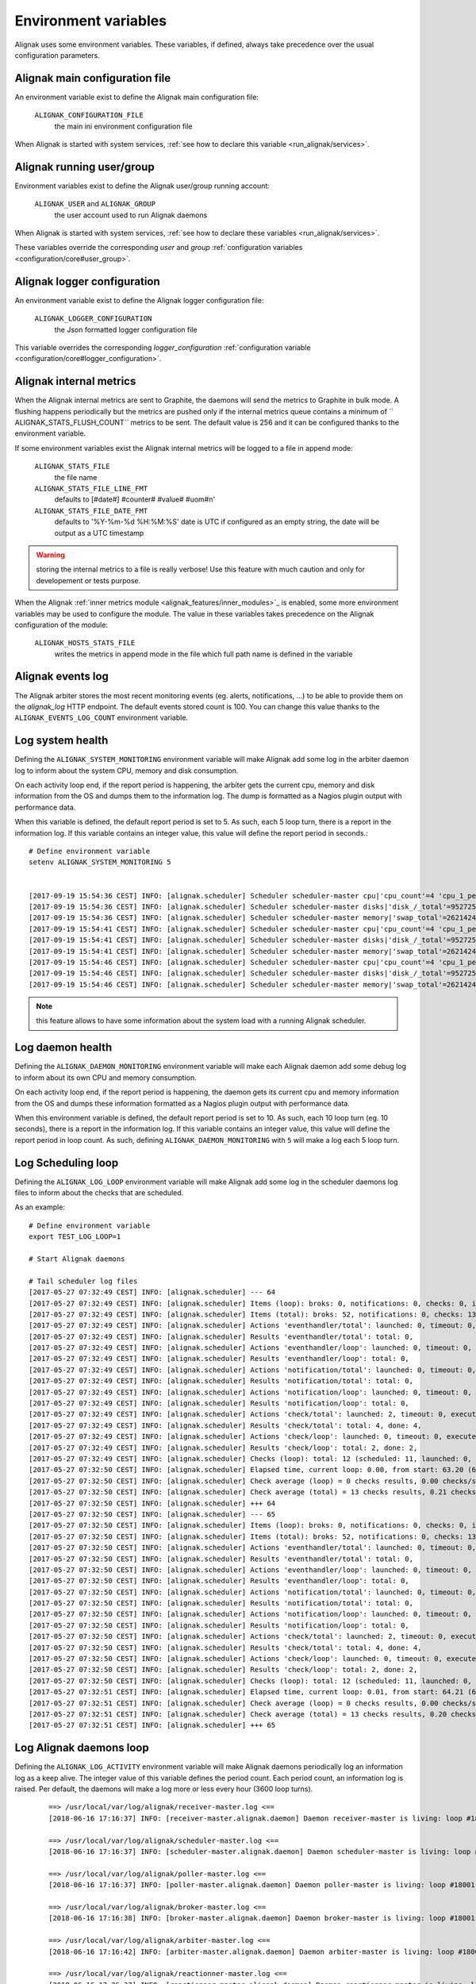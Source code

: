 .. _howitworks/environment:

=====================
Environment variables
=====================

Alignak uses some environment variables. These variables, if defined, always take precedence over the usual configuration parameters.


Alignak main configuration file
-------------------------------

An environment variable exist to define the Alignak main configuration file:

    ``ALIGNAK_CONFIGURATION_FILE``
        the main ini environment configuration file

When Alignak is started with system services, :ref:`see how to declare this variable <run_alignak/services>`.

Alignak running user/group
--------------------------

Environment variables exist to define the Alignak user/group running account:

    ``ALIGNAK_USER`` and ``ALIGNAK_GROUP``
        the user account used to run Alignak daemons

When Alignak is started with system services, :ref:`see how to declare these variables <run_alignak/services>`.

These variables override the corresponding `user` and `group` :ref:`configuration variables <configuration/core#user_group>`.

Alignak logger configuration
----------------------------

An environment variable exist to define the Alignak logger configuration file:

    ``ALIGNAK_LOGGER_CONFIGURATION``
        the Json formatted logger configuration file

This variable overrides the corresponding `logger_configuration` :ref:`configuration variable <configuration/core#logger_configuration>`.


Alignak internal metrics
------------------------

When the Alignak internal metrics are sent to Graphite, the daemons will send the metrics to Graphite in bulk mode. A flushing happens periodically but the metrics are pushed only if the internal metrics queue contains a minimum of `` ALIGNAK_STATS_FLUSH_COUNT`` metrics to be sent. The default value is 256 and it can be configured thanks to the environment variable.

If some environment variables exist the Alignak internal metrics will be logged to a file in append mode:

    ``ALIGNAK_STATS_FILE``
        the file name

    ``ALIGNAK_STATS_FILE_LINE_FMT``
        defaults to [#date#] #counter# #value# #uom#\n'

    ``ALIGNAK_STATS_FILE_DATE_FMT``
        defaults to '%Y-%m-%d %H:%M:%S'
        date is UTC
        if configured as an empty string, the date will be output as a UTC timestamp

.. warning:: storing the internal metrics to a file is really verbose! Use this feature with much caution and only for developement or tests purpose.

When the Alignak :ref:`inner metrics module <alignak_features/inner_modules>`_ is enabled, some more environment variables may be used to configure the module. The value in these variables takes precedence on the Alignak configuration of the module:

    ``ALIGNAK_HOSTS_STATS_FILE``
        writes the metrics in append mode in the file which full path name is defined in the variable


Alignak events log
------------------

The Alignak arbiter stores the most recent monitoring events (eg. alerts, notifications, ...) to be able to provide them on the *alignak_log* HTTP endpoint. The default events stored count is 100. You can change this value thanks to the ``ALIGNAK_EVENTS_LOG_COUNT`` environment variable.



Log system health
-----------------

Defining the ``ALIGNAK_SYSTEM_MONITORING`` environment variable will make Alignak add some log in the arbiter daemon log to inform about the system CPU, memory and disk consumption.

On each activity loop end, if the report period is happening, the arbiter gets the current cpu, memory and disk information from the OS and dumps them to the information log. The dump is formatted as a Nagios plugin output with performance data.

When this variable is defined, the default report period is set to 5. As such, each 5 loop turn, there is a report in the information log. If this variable contains an integer value, this value will define the report period in seconds.::

   # Define environment variable
   setenv ALIGNAK_SYSTEM_MONITORING 5


   [2017-09-19 15:54:36 CEST] INFO: [alignak.scheduler] Scheduler scheduler-master cpu|'cpu_count'=4 'cpu_1_percent'=42.20% 'cpu_2_percent'=38.40% 'cpu_3_percent'=35.40% 'cpu_4_percent'=48.10% 'cpu_1_user_percent'=37.90% 'cpu_1_nice_percent'=0.00% 'cpu_1_system_percent'=4.20% 'cpu_1_idle_percent'=57.80% 'cpu_1_irq_percent'=0.00% 'cpu_2_user_percent'=31.80% 'cpu_2_nice_percent'=0.00% 'cpu_2_system_percent'=6.10% 'cpu_2_idle_percent'=61.60% 'cpu_2_irq_percent'=0.50% 'cpu_3_user_percent'=31.00% 'cpu_3_nice_percent'=0.00% 'cpu_3_system_percent'=4.20% 'cpu_3_idle_percent'=64.60% 'cpu_3_irq_percent'=0.20% 'cpu_4_user_percent'=38.90% 'cpu_4_nice_percent'=0.00% 'cpu_4_system_percent'=9.20% 'cpu_4_idle_percent'=51.90% 'cpu_4_irq_percent'=0.00%
   [2017-09-19 15:54:36 CEST] INFO: [alignak.scheduler] Scheduler scheduler-master disks|'disk_/_total'=952725065728B 'disk_/_used'=93761236992B 'disk_/_free'=858963828736B 'disk_/_percent_used'=9.80%
   [2017-09-19 15:54:36 CEST] INFO: [alignak.scheduler] Scheduler scheduler-master memory|'swap_total'=2621424B 'swap_used'=33514B 'swap_free'=2587910B 'swap_used_percent'=1.30% 'swap_sin'=2687B 'swap_sout'=12851708B
   [2017-09-19 15:54:41 CEST] INFO: [alignak.scheduler] Scheduler scheduler-master cpu|'cpu_count'=4 'cpu_1_percent'=34.00% 'cpu_2_percent'=37.40% 'cpu_3_percent'=36.10% 'cpu_4_percent'=25.10% 'cpu_1_user_percent'=26.90% 'cpu_1_nice_percent'=0.00% 'cpu_1_system_percent'=7.00% 'cpu_1_idle_percent'=66.00% 'cpu_1_irq_percent'=0.00% 'cpu_2_user_percent'=30.10% 'cpu_2_nice_percent'=0.00% 'cpu_2_system_percent'=7.20% 'cpu_2_idle_percent'=62.60% 'cpu_2_irq_percent'=0.20% 'cpu_3_user_percent'=30.40% 'cpu_3_nice_percent'=0.00% 'cpu_3_system_percent'=5.60% 'cpu_3_idle_percent'=63.90% 'cpu_3_irq_percent'=0.20% 'cpu_4_user_percent'=19.20% 'cpu_4_nice_percent'=0.00% 'cpu_4_system_percent'=5.80% 'cpu_4_idle_percent'=74.90% 'cpu_4_irq_percent'=0.20%
   [2017-09-19 15:54:41 CEST] INFO: [alignak.scheduler] Scheduler scheduler-master disks|'disk_/_total'=952725061632B 'disk_/_used'=93761646592B 'disk_/_free'=858963415040B 'disk_/_percent_used'=9.80%
   [2017-09-19 15:54:41 CEST] INFO: [alignak.scheduler] Scheduler scheduler-master memory|'swap_total'=2621424B 'swap_used'=33514B 'swap_free'=2587910B 'swap_used_percent'=1.30% 'swap_sin'=2687B 'swap_sout'=12851710B
   [2017-09-19 15:54:46 CEST] INFO: [alignak.scheduler] Scheduler scheduler-master cpu|'cpu_count'=4 'cpu_1_percent'=28.70% 'cpu_2_percent'=24.60% 'cpu_3_percent'=36.40% 'cpu_4_percent'=41.00% 'cpu_1_user_percent'=21.20% 'cpu_1_nice_percent'=0.00% 'cpu_1_system_percent'=7.50% 'cpu_1_idle_percent'=71.30% 'cpu_1_irq_percent'=0.00% 'cpu_2_user_percent'=17.70% 'cpu_2_nice_percent'=0.00% 'cpu_2_system_percent'=6.80% 'cpu_2_idle_percent'=75.40% 'cpu_2_irq_percent'=0.20% 'cpu_3_user_percent'=27.90% 'cpu_3_nice_percent'=0.00% 'cpu_3_system_percent'=8.20% 'cpu_3_idle_percent'=63.60% 'cpu_3_irq_percent'=0.30% 'cpu_4_user_percent'=33.60% 'cpu_4_nice_percent'=0.00% 'cpu_4_system_percent'=7.10% 'cpu_4_idle_percent'=59.00% 'cpu_4_irq_percent'=0.30%
   [2017-09-19 15:54:46 CEST] INFO: [alignak.scheduler] Scheduler scheduler-master disks|'disk_/_total'=952725045248B 'disk_/_used'=93762039808B 'disk_/_free'=858963005440B 'disk_/_percent_used'=9.80%
   [2017-09-19 15:54:46 CEST] INFO: [alignak.scheduler] Scheduler scheduler-master memory|'swap_total'=2621424B 'swap_used'=33514B 'swap_free'=2587910B 'swap_used_percent'=1.30% 'swap_sin'=2687B 'swap_sout'=12851716B


.. note :: this feature allows to have some information about the system load with a running Alignak scheduler.

Log daemon health
-----------------

Defining the ``ALIGNAK_DAEMON_MONITORING`` environment variable will make each Alignak daemon add some debug log to inform about its own CPU and memory consumption.

On each activity loop end, if the report period is happening, the daemon gets its current cpu and memory information from the OS and dumps these information formatted as a Nagios plugin output with performance data.

When this environment variable is defined, the default report period is set to 10. As such, each 10 loop turn (eg. 10 seconds), there is a report in the information log. If this variable contains an integer value, this value will define the report period in loop count. As such, defining ``ALIGNAK_DAEMON_MONITORING`` with ``5`` will make a log each 5 loop turn.

Log Scheduling loop
-------------------

Defining the ``ALIGNAK_LOG_LOOP`` environment variable will make Alignak add some log in the scheduler daemons log files to inform about the checks that are scheduled.

As an example::

    # Define environment variable
    export TEST_LOG_LOOP=1

    # Start Alignak daemons

    # Tail scheduler log files
    [2017-05-27 07:32:49 CEST] INFO: [alignak.scheduler] --- 64
    [2017-05-27 07:32:49 CEST] INFO: [alignak.scheduler] Items (loop): broks: 0, notifications: 0, checks: 0, internal checks: 0, event handlers: 0, external commands: 0
    [2017-05-27 07:32:49 CEST] INFO: [alignak.scheduler] Items (total): broks: 52, notifications: 0, checks: 13, internal checks: 0, event handlers: 0, external commands: 0
    [2017-05-27 07:32:49 CEST] INFO: [alignak.scheduler] Actions 'eventhandler/total': launched: 0, timeout: 0, executed: 0
    [2017-05-27 07:32:49 CEST] INFO: [alignak.scheduler] Results 'eventhandler/total': total: 0,
    [2017-05-27 07:32:49 CEST] INFO: [alignak.scheduler] Actions 'eventhandler/loop': launched: 0, timeout: 0, executed: 0
    [2017-05-27 07:32:49 CEST] INFO: [alignak.scheduler] Results 'eventhandler/loop': total: 0,
    [2017-05-27 07:32:49 CEST] INFO: [alignak.scheduler] Actions 'notification/total': launched: 0, timeout: 0, executed: 0
    [2017-05-27 07:32:49 CEST] INFO: [alignak.scheduler] Results 'notification/total': total: 0,
    [2017-05-27 07:32:49 CEST] INFO: [alignak.scheduler] Actions 'notification/loop': launched: 0, timeout: 0, executed: 0
    [2017-05-27 07:32:49 CEST] INFO: [alignak.scheduler] Results 'notification/loop': total: 0,
    [2017-05-27 07:32:49 CEST] INFO: [alignak.scheduler] Actions 'check/total': launched: 2, timeout: 0, executed: 2
    [2017-05-27 07:32:49 CEST] INFO: [alignak.scheduler] Results 'check/total': total: 4, done: 4,
    [2017-05-27 07:32:49 CEST] INFO: [alignak.scheduler] Actions 'check/loop': launched: 0, timeout: 0, executed: 0
    [2017-05-27 07:32:49 CEST] INFO: [alignak.scheduler] Results 'check/loop': total: 2, done: 2,
    [2017-05-27 07:32:49 CEST] INFO: [alignak.scheduler] Checks (loop): total: 12 (scheduled: 11, launched: 0, in poller: 0, timeout: 0, done: 0, zombies: 0)
    [2017-05-27 07:32:50 CEST] INFO: [alignak.scheduler] Elapsed time, current loop: 0.00, from start: 63.20 (64 loops)
    [2017-05-27 07:32:50 CEST] INFO: [alignak.scheduler] Check average (loop) = 0 checks results, 0.00 checks/s
    [2017-05-27 07:32:50 CEST] INFO: [alignak.scheduler] Check average (total) = 13 checks results, 0.21 checks/s
    [2017-05-27 07:32:50 CEST] INFO: [alignak.scheduler] +++ 64
    [2017-05-27 07:32:50 CEST] INFO: [alignak.scheduler] --- 65
    [2017-05-27 07:32:50 CEST] INFO: [alignak.scheduler] Items (loop): broks: 0, notifications: 0, checks: 0, internal checks: 0, event handlers: 0, external commands: 0
    [2017-05-27 07:32:50 CEST] INFO: [alignak.scheduler] Items (total): broks: 52, notifications: 0, checks: 13, internal checks: 0, event handlers: 0, external commands: 0
    [2017-05-27 07:32:50 CEST] INFO: [alignak.scheduler] Actions 'eventhandler/total': launched: 0, timeout: 0, executed: 0
    [2017-05-27 07:32:50 CEST] INFO: [alignak.scheduler] Results 'eventhandler/total': total: 0,
    [2017-05-27 07:32:50 CEST] INFO: [alignak.scheduler] Actions 'eventhandler/loop': launched: 0, timeout: 0, executed: 0
    [2017-05-27 07:32:50 CEST] INFO: [alignak.scheduler] Results 'eventhandler/loop': total: 0,
    [2017-05-27 07:32:50 CEST] INFO: [alignak.scheduler] Actions 'notification/total': launched: 0, timeout: 0, executed: 0
    [2017-05-27 07:32:50 CEST] INFO: [alignak.scheduler] Results 'notification/total': total: 0,
    [2017-05-27 07:32:50 CEST] INFO: [alignak.scheduler] Actions 'notification/loop': launched: 0, timeout: 0, executed: 0
    [2017-05-27 07:32:50 CEST] INFO: [alignak.scheduler] Results 'notification/loop': total: 0,
    [2017-05-27 07:32:50 CEST] INFO: [alignak.scheduler] Actions 'check/total': launched: 2, timeout: 0, executed: 2
    [2017-05-27 07:32:50 CEST] INFO: [alignak.scheduler] Results 'check/total': total: 4, done: 4,
    [2017-05-27 07:32:50 CEST] INFO: [alignak.scheduler] Actions 'check/loop': launched: 0, timeout: 0, executed: 0
    [2017-05-27 07:32:50 CEST] INFO: [alignak.scheduler] Results 'check/loop': total: 2, done: 2,
    [2017-05-27 07:32:50 CEST] INFO: [alignak.scheduler] Checks (loop): total: 12 (scheduled: 11, launched: 0, in poller: 0, timeout: 0, done: 0, zombies: 0)
    [2017-05-27 07:32:51 CEST] INFO: [alignak.scheduler] Elapsed time, current loop: 0.01, from start: 64.21 (65 loops)
    [2017-05-27 07:32:51 CEST] INFO: [alignak.scheduler] Check average (loop) = 0 checks results, 0.00 checks/s
    [2017-05-27 07:32:51 CEST] INFO: [alignak.scheduler] Check average (total) = 13 checks results, 0.20 checks/s
    [2017-05-27 07:32:51 CEST] INFO: [alignak.scheduler] +++ 65


Log Alignak daemons loop
------------------------

Defining the ``ALIGNAK_LOG_ACTIVITY`` environment variable will make Alignak daemons periodically log an information log as a keep alive. The integer value of this variable defines the period count. Each period count, an information log is raised. Per default, the daemons will make a log more or less every hour (3600 loop turns).

 ::

      ==> /usr/local/var/log/alignak/receiver-master.log <==
      [2018-06-16 17:16:37] INFO: [receiver-master.alignak.daemon] Daemon receiver-master is living: loop #18001 ;)

      ==> /usr/local/var/log/alignak/scheduler-master.log <==
      [2018-06-16 17:16:37] INFO: [scheduler-master.alignak.daemon] Daemon scheduler-master is living: loop #18001 ;)

      ==> /usr/local/var/log/alignak/poller-master.log <==
      [2018-06-16 17:16:37] INFO: [poller-master.alignak.daemon] Daemon poller-master is living: loop #18001 ;)

      ==> /usr/local/var/log/alignak/broker-master.log <==
      [2018-06-16 17:16:38] INFO: [broker-master.alignak.daemon] Daemon broker-master is living: loop #18001 ;)

      ==> /usr/local/var/log/alignak/arbiter-master.log <==
      [2018-06-16 17:16:42] INFO: [arbiter-master.alignak.daemon] Daemon arbiter-master is living: loop #18001 ;)

      ==> /usr/local/var/log/alignak/reactionner-master.log <==
      [2018-06-16 17:26:37] INFO: [reactionner-master.alignak.daemon] Daemon reactionner-master is living: loop #18601 ;)

      ==> /usr/local/var/log/alignak/receiver-master.log <==
      [2018-06-16 17:26:37] INFO: [receiver-master.alignak.daemon] Daemon receiver-master is living: loop #18601 ;)

      ==> /usr/local/var/log/alignak/poller-master.log <==
      [2018-06-16 17:26:38] INFO: [poller-master.alignak.daemon] Daemon poller-master is living: loop #18601 ;)

      ==> /usr/local/var/log/alignak/scheduler-master.log <==
      [2018-06-16 17:26:38] INFO: [scheduler-master.alignak.daemon] Daemon scheduler-master is living: loop #18601 ;)

      ==> /usr/local/var/log/alignak/broker-master.log <==
      [2018-06-16 17:26:38] INFO: [broker-master.alignak.daemon] Daemon broker-master is living: loop #18601 ;)


Log Alignak actions
-------------------

Defining the ``ALIGNAK_LOG_ACTIONS`` environment variable will make Alignak add some information in its daemons log files to inform about the commands that are launched for the checks and the notifications. This is very useful to help setting-up the checks because the launched checks and their results are available as INFO log in the Alignak daemons log files;)

If this variable is set to 'WARNING', the logs will be at the WARNING level, else INFO.

As an example::

    # Define environment variable
    setenv ALIGNAK_LOG_ACTIONS 1
    # Or
    export ALIGNAK_LOG_ACTIONS='WARNING'

    # Start Alignak daemons

    # Tail log files
    ==> /usr/local/var/log/alignak/pollerd.log <==
    [2017-04-26 16:23:57 UTC] INFO: [alignak.action] Launch command: /usr/local/libexec/nagios/check_nrpe -H 93.93.47.81 -t 10 -u -n -c check_zombie_procs
    [2017-04-26 16:23:57 UTC] INFO: [alignak.action] Check for /usr/local/libexec/nagios/check_nrpe -H 93.93.47.81 -t 10 -u -n -c check_zombie_procs exited with return code 0
    [2017-04-26 16:23:57 UTC] INFO: [alignak.action] Check result for /usr/local/libexec/nagios/check_nrpe -H 93.93.47.81 -t 10 -u -n -c check_zombie_procs: 0, PROCS OK: 0 processes with STATE = Z
    [2017-04-26 16:23:57 UTC] INFO: [alignak.action] Performance data for /usr/local/libexec/nagios/check_nrpe -H 93.93.47.81 -t 10 -u -n -c check_zombie_procs: procs=0;5;10;0;


Log Alignak checks results
--------------------------

Defining the ``ALIGNAK_LOG_CHECKS`` environment variable will make Alignak add some information in its daemons log files to log the check results. This is also very useful to help understanding why some check results are not ok.

According to the check plugin exit code, a log will be emitted with a certain level: 'info', 'warning', 'error', or 'critical'. As an example, this will add a warning log for a plugin with an exit code of 1, an error log for 2, and a critical log for any value greater than or equal to 3.

Log Alignak alerts and notifications
------------------------------------

Defining the ``ALIGNAK_LOG_ALERTS`` ``ALIGNAK_LOG_NOTIFICATIONS`` environment variables will make Alignak add some information in its daemons log files to inform about the alerts and notifications that are raised for the monitored hosts and services.

If these variables are set to 'WARNING', the logs will be at the WARNING level, else INFO.

Disable internal commands
-------------------------

Defining the ``ALIGNAK_MANAGE_INTERNAL`` environment variable to a value different of ``1`` will make Alignak ignore the internal commands execution. This is to be used with much caution because it will disable the business rules computation and disable the business correlator. But it may be interesting if you do not use this feature because it will reduce the scheduler load and improve performance...